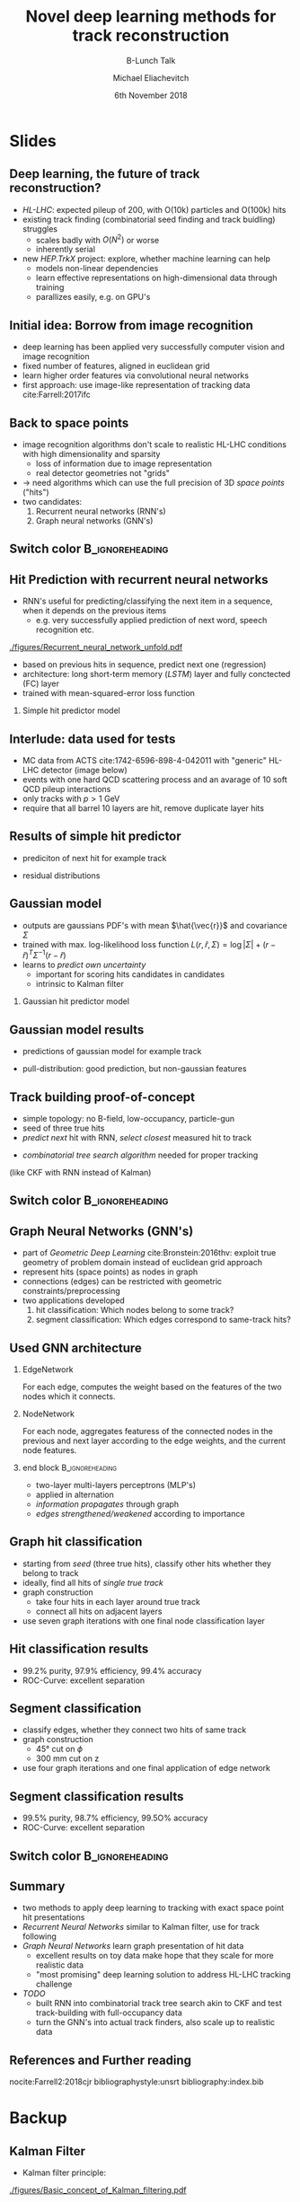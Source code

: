 #+TITLE: Novel deep learning methods for track reconstruction
#+SUBTITLE: B-Lunch Talk
#+AUTHOR: Michael Eliachevitch
#+DATE: 6th November 2018
#+OPTIONS: H:2 toc:nil num:nil
#+LATEX_CLASS: etp-beamer-fancy
#+BEAMER_HEADER: \institute{ETP -- KIT}
#+STARTUP: beamer
# #+COLUMNS: %45ITEM %10BEAMER_env(Env) %10BEAMER_act(Act) %4BEAMER_col(Col) %8BEAMER_opt(Opt)
* Slides
** Deep learning, the future of track reconstruction?
- /HL-LHC/: expected pileup of 200, with O(10k) particles and O(100k) hits
- existing track finding (combinatorial seed finding and track buidling) struggles
  - scales badly with $O(N^2)$ or worse
  - inherently serial
- new /HEP.TrkX/ project: explore, whether machine learning can help
  - models non-linear dependencies
  - learn effective representations on high-dimensional data through training
  - parallizes easily, e.g. on GPU's
** Initial idea: Borrow from image recognition
- deep learning has been applied very successfully computer vision and image recognition
- fixed number of features, aligned in euclidean grid
- learn higher order features via convolutional neural networks
- first approach: use image-like representation of tracking data cite:Farrell:2017ifc
#+ATTR_LATEX: :width .75\textwidth
[[./figures/image_learning.png]]

** Back to space points
- image recognition algorithms don't scale to realistic HL-LHC conditions with high dimensionality and sparsity
  - loss of information due to image representation
  - real detector geometries not "grids"
- \rightarrow need algorithms which can use the full precision of 3D /space points/ ("hits")
- two candidates:
  1. Recurrent neural networks (RNN's)
  2. Graph neural networks (GNN's)
** Switch color                                            :B_ignoreheading:
:PROPERTIES:
:BEAMER_env: ignoreheading
:END:
#+BEAMER: \switchcolor{kit-blue100}
** Hit Prediction with recurrent neural networks
- RNN's useful for predicting/classifying the next item in a sequence, when it depends on the previous items
  - e.g. very successfully applied prediction of next word, speech recognition etc.
#+ATTR_LATEX: :width .4\textwidth
[[./figures/Recurrent_neural_network_unfold.pdf]]
- based on previous hits in sequence, predict next one (regression)
- architecture: long short-term memory (/LSTM/) layer and fully conctected (FC) layer
- trained with mean-squared-error loss function
*** Simple hit predictor model
#+ATTR_LATEX: :width .75\textwidth
[[./figures/rnnFilterModel.png]]

** Interlude: data used for tests
- MC data from ACTS cite:1742-6596-898-4-042011 with "generic" HL-LHC detector (image below)
- events with one hard QCD scattering process and an avarage of 10 soft QCD pileup interactions
- only tracks with $p > \SI{1}{\GeV}$
- require that all barrel 10 layers are hit, remove duplicate layer hits
#+ATTR_LATEX: :width .5\textwidth
[[./figures/trackml_generic_detector.png]]

** Results of simple hit predictor
- prediciton of next hit for example track
#+ATTR_LATEX: :width 0.65\textwidth
[[./figures/rnnFilterTrajectory.png]]
- residual distributions
#+ATTR_LATEX: :width 0.55\textwidth
[[./figures/rnnFilterResiduals.png]]
** Gaussian model
- outputs are gaussians PDF's with mean $\hat{\vec{r}}$ and covariance $\Sigma$
- trained with max. log-likelihood loss function
  $L(r, \hat{r}, \Sigma) = \log|\Sigma| + (r-\hat{r})^T \Sigma^{-1} (r-\hat{r})$
- learns to /predict own uncertainty/
  - important for scoring hits candidates in candidates
  - intrinsic to Kalman filter
*** Gaussian hit predictor model
#+ATTR_LATEX: :width .75\textwidth
[[./figures/rnnGausFilterModel.png]]
** Gaussian model results
- predictions of gaussian model for example track
#+ATTR_LATEX: :width 0.65\textwidth
[[./figures/rnnGausFilterTrajectory.png]]
- pull-distribution: good prediction, but non-gaussian features
#+ATTR_LATEX: :width 0.55\textwidth
[[./figures/rnnGausFilterPulls.png]]
** Track building proof-of-concept
- simple topology: no B-field, low-occupancy,  particle-gun
- seed of three true hits
- /predict next/ hit with RNN, /select closest/ measured hit to track
#+ATTR_LATEX: :width 0.55\textwidth
[[./figures/rnnFilterTreeSearch.png]]
- /combinatorial tree search algorithm/ needed for proper tracking
(like CKF with RNN instead of Kalman)

** Switch color                                            :B_ignoreheading:
:PROPERTIES:
:BEAMER_env: ignoreheading
:END:
#+BEAMER: \switchcolor{kit-orange100}

** Graph Neural Networks (GNN's)
- part of /Geometric Deep Learning/ cite:Bronstein:2016thv:
  exploit true geometry of problem domain instead of euclidean grid approach
- represent hits (space points) as nodes in graph
- connections (edges) can be restricted with geometric constraints/preprocessing
- two applications developed
  1. hit classification: Which nodes belong to some track?
  2. segment classification: Which edges correspond to same-track hits?
#+ATTR_LATEX: :width 0.4\textwidth
[[./figures/hitGraphDiagram.png]]

** Used GNN architecture
*** EdgeNetwork
For each edge, computes the weight based on the features of the two nodes which it connects.

*** NodeNetwork
For each node, aggregates featuress of the connected nodes in the previous and next layer according
to the edge weights, and the current node features.
*** end block                                             :B_ignoreheading:
:PROPERTIES:
:BEAMER_env: ignoreheading
:END:
- two-layer multi-layers perceptrons (MLP's)
- applied in alternation
- /information propagates/ through graph
- /edges strengthened/weakened/ according to importance
#+ATTR_LATEX: :width 0.75\textwidth
[[./figures/gnnModel.png]]

** Graph hit classification
- starting from /seed/ (three true hits), classify other hits whether they belong to track
- ideally, find all hits of /single true track/
- graph construction
  - take four hits in each layer around true track
  - connect all hits on adjacent layers
- use seven graph iterations with one final node classification layer
#+ATTR_LATEX: :width 0.4\textwidth
[[./figures/hit_classification_principle.png]]

** Hit classification results
- 99.2% purity, 97.9% efficiency, 99.4% accuracy
- ROC-Curve: excellent separation
#+ATTR_LATEX: :width .5\textwidth
[[./figures/gnnHitExample.png]]
#+ATTR_LATEX: :width .5\textwidth
[[./figures/gnnHitPerformance.png]]

** Segment classification
- classify edges, whether they connect two hits of same track
- graph construction
  - $\ang{45}$ cut on $\phi$
  - $\SI{300}{\mm}$ cut on z
- use four graph iterations and one final application of edge network
#+ATTR_LATEX: :width 0.4\textwidth
[[./figures/segment_classification_principle.png]]

** Segment classification results
- 99.5% purity, 98.7% efficiency, 99.5O% accuracy
- ROC-Curve: excellent separation
#+ATTR_LATEX: :width .5\textwidth
[[./figures/gnnSegExample.png]]
#+ATTR_LATEX: :width .5\textwidth
[[./figures/gnnSegPerformance.png]]
** Switch color :B_ignoreheading:
:PROPERTIES:
:BEAMER_env: ignoreheading
:END:
#+BEAMER: \switchcolor{kit-red100}
** Summary

- two methods to apply deep learning to tracking with exact space point hit presentations
- /Recurrent Neural Networks/ similar to Kalman filter, use for track following
- /Graph Neural Networks/ learn graph presentation of hit data
  - excellent results on toy data make hope that they scale for more realistic data
  - "most promising" deep learning solution to address HL-LHC tracking challenge
- /TODO/
  - built RNN into combinatorial track tree search akin to CKF and test track-building with
    full-occupancy data
  - turn the GNN's into actual track finders, also scale up to realistic data

** References and Further reading
nocite:Farrell2:2018cjr
bibliographystyle:unsrt
bibliography:index.bib

* Backup
#+BEAMER:\backupbegin
** Kalman Filter
- Kalman filter principle:
#+ATTR_LATEX: :width 0.5\textwidth
[[./figures/Basic_concept_of_Kalman_filtering.pdf]]
** Backupend :B_ignoreheading:
:PROPERTIES:
:BEAMER_env: ignoreheading
:END:
#+BEAMER:\backupend
* File local variable :noexport:ARCHIVE:

# Local Variables:
# org-latex-pdf-process: ("latexmk -interaction=nonstopmode -bibtex -output-directory=%o %f")
# eval: (plist-put org-format-latex-options :scale 1.4)
# End:
